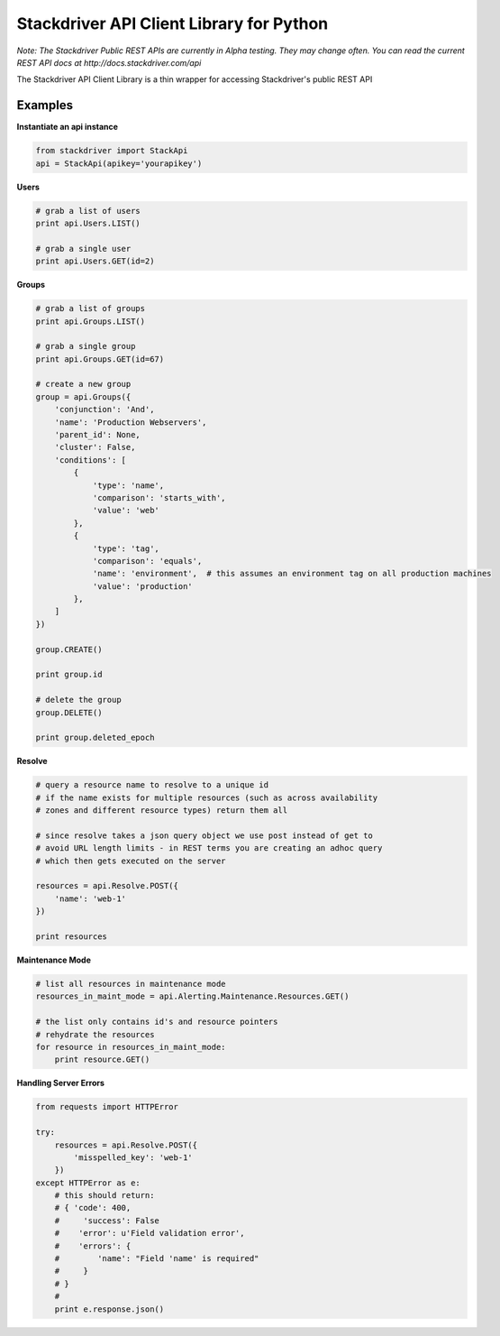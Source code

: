 Stackdriver API Client Library for Python
=========================================

*Note: The Stackdriver Public REST APIs are currently in Alpha testing.
They may change often.  You can read the current REST API docs at http://docs.stackdriver.com/api*

The Stackdriver API Client Library is a thin wrapper for accessing
Stackdriver's public REST API

Examples
--------

**Instantiate an api instance**

.. sourcecode:: python

    from stackdriver import StackApi
    api = StackApi(apikey='yourapikey')

**Users**

.. sourcecode:: python

    # grab a list of users
    print api.Users.LIST()

    # grab a single user
    print api.Users.GET(id=2)

**Groups**

.. sourcecode:: python

    # grab a list of groups
    print api.Groups.LIST()

    # grab a single group
    print api.Groups.GET(id=67)

    # create a new group
    group = api.Groups({
        'conjunction': 'And',
        'name': 'Production Webservers',
        'parent_id': None,
        'cluster': False,
        'conditions': [
            {
                'type': 'name',
                'comparison': 'starts_with',
                'value': 'web'
            },
            {
                'type': 'tag',
                'comparison': 'equals',
                'name': 'environment',  # this assumes an environment tag on all production machines
                'value': 'production'
            },
        ]
    })

    group.CREATE()

    print group.id

    # delete the group
    group.DELETE()

    print group.deleted_epoch

**Resolve**

.. sourcecode:: python

    # query a resource name to resolve to a unique id
    # if the name exists for multiple resources (such as across availability
    # zones and different resource types) return them all

    # since resolve takes a json query object we use post instead of get to
    # avoid URL length limits - in REST terms you are creating an adhoc query
    # which then gets executed on the server

    resources = api.Resolve.POST({
        'name': 'web-1'
    })

    print resources

**Maintenance Mode**

.. sourcecode:: python

    # list all resources in maintenance mode
    resources_in_maint_mode = api.Alerting.Maintenance.Resources.GET()

    # the list only contains id's and resource pointers
    # rehydrate the resources
    for resource in resources_in_maint_mode:
        print resource.GET()

**Handling Server Errors**

.. sourcecode:: python

    from requests import HTTPError

    try:
        resources = api.Resolve.POST({
            'misspelled_key': 'web-1'
        })
    except HTTPError as e:
        # this should return:
        # { 'code': 400,
        #     'success': False
        #    'error': u'Field validation error',
        #    'errors': {
        #        'name': "Field 'name' is required"
        #     }
        # }
        #
        print e.response.json()

